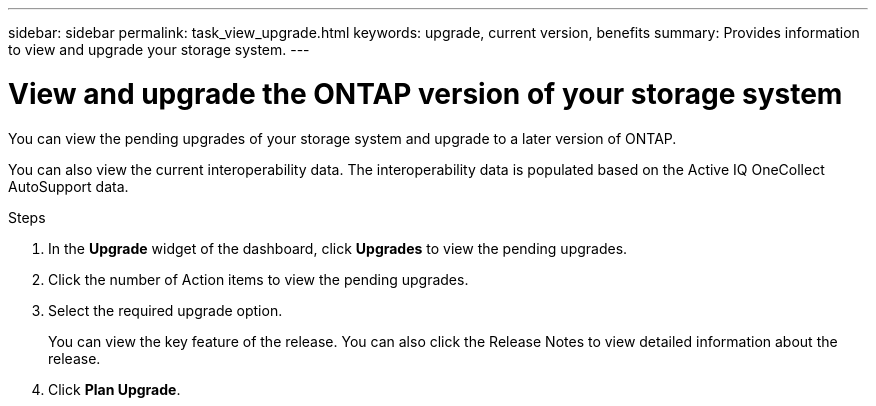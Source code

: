 ---
sidebar: sidebar
permalink: task_view_upgrade.html
keywords: upgrade, current version, benefits
summary: Provides information to view and upgrade your storage system.
---

= View and upgrade the ONTAP version of your storage system
:toc: macro
:toclevels: 1
:hardbreaks:
:nofooter:
:icons: font
:linkattrs:
:imagesdir: ./media/

[.lead]
You can view the pending upgrades of your storage system and upgrade to a later version of ONTAP.

You can also view the current interoperability data. The interoperability data is populated based on the Active IQ OneCollect AutoSupport data.

.Steps
. In the *Upgrade* widget of the dashboard, click *Upgrades* to view the pending upgrades.
. Click the number of Action items to view the pending upgrades.
. Select the required upgrade option.
+
You can view the key feature of the release. You can also click the Release Notes to view detailed information about the release.
. Click *Plan Upgrade*.
